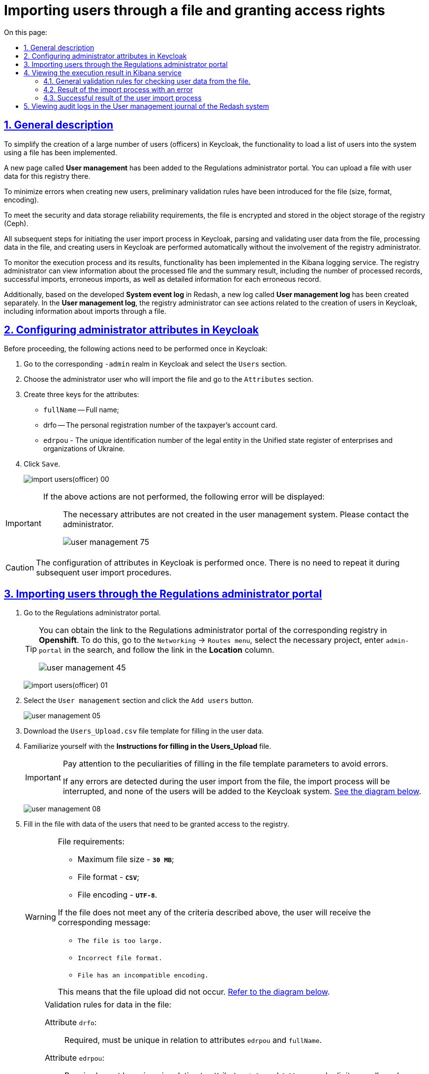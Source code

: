 :toc-title: On this page:
:toc: auto
:toclevels: 5
:experimental:
:sectnums:
:sectnumlevels: 5
:sectanchors:
:sectlinks:
:partnums:

//= Імпорт користувачів через файл та надання прав доступу
= Importing users through a file and granting access rights

//== Загальний опис
== General description

//З метою реалізації можливості спрощеного створення великої кількості користувачів (посадових осіб) у Keycloak, впроваджено функціональність для завантаження переліку користувачів у систему через файл.
To simplify the creation of a large number of users (officers) in Keycloak, the functionality to load a list of users into the system using a file has been implemented.

//В Кабінет адміністратора регламентів додано нову сторінку "Управління користувачами", на якій реалізовано можливість завантажити файл з даними користувачів цього реєстру.
A new page called *User management* has been added to the Regulations administrator portal. You can upload a file with user data for this registry there.

//З метою мінімізації помилок при створенні нових користувачів запроваджено первинну перевірку валідаційних правил до файлу (розмір, формат, кодування).
To minimize errors when creating new users, preliminary validation rules have been introduced for the file (size, format, encoding).

//Задля виконання вимог безпеки та надійності збереження даних, виконується шифрування файлу та його збереження в об'єктне сховище реєстру (Ceph).
To meet the security and data storage reliability requirements, the file is encrypted and stored in the object storage of the registry (Ceph).

//Усі подальші кроки щодо запуску процесу  імпорту користувачів в Keycloak та парсинг і валідація даних користувачів з файлу, обробка даних у файлі та створення користувачів в Keycloak виконується автоматично без участі адміністратора реєстру.
All subsequent steps for initiating the user import process in Keycloak, parsing and validating user data from the file, processing data in the file, and creating users in Keycloak are performed automatically without the involvement of the registry administrator.

//Для моніторингу процесу виконання та його результату реалізовано функціональність у сервісі логування Kibana. Адміністратор реєстру може переглянути інформацію, що файл було опрацьовано, та підсумковий результат: кількість оброблених записів, кількість успішних, кількість помилкових, а також детальну інформацію за кожним помилковим записом.
To monitor the execution process and its results, functionality has been implemented in the Kibana logging service. The registry administrator can view information about the processed file and the summary result, including the number of processed records, successful imports, erroneous imports, as well as detailed information for each erroneous record.

//Також на основі розробленого в Redash "Журналу подій системи" окремо створено новий -- "Журнал управління користувачами". Адміністратор реєстру в "Журналі управління користувачів" може бачити дії, пов'язані зі створенням користувачів в Keycloak, в т.ч. інформацію щодо імпорту через файл.
Additionally, based on the developed *System event log* in Redash, a new log called *User management log* has been created separately. In the *User management log*, the registry administrator can see actions related to the creation of users in Keycloak, including information about imports through a file.

//== Налаштування атрибутів адміністратора в Keycloak
== Configuring administrator attributes in Keycloak

//Попередньо необхідно в Keycloak разово виконати наступні дії:
Before proceeding, the following actions need to be performed once in Keycloak:

//. Перейдіть у відповідний `-admin` реалм і виберіть розділ `Users`.
. Go to the corresponding `-admin` realm in Keycloak and select the `Users` section.
//. Оберіть користувача адміністратора, що імпортує файл, і перейдіть у розділ `Attributes`.
. Choose the administrator user who will import the file and go to the `Attributes` section.
//. Створіть три ключі для атрибутів:
. Create three keys for the attributes:
+
//* `fullName` -- ПІБ;
* `fullName` -- Full name;
//TODO: ua-specific below
//* `drfo` -- особистий реєстраційний номер облікової картки платника податків (РНОКПП);
* drfo -- The personal registration number of the taxpayer's account card.
//* `edrpou` -- унікальний ідентифікаційний номер юридичної особи в Єдиному державному реєстрі підприємств та організацій України (ЄДРПОУ).
* `edrpou` - The unique identification number of the legal entity in the Unified state register of enterprises and organizations of Ukraine.
+
//. Натисніть `Save`.
. Click `Save`.

+
image:registry-develop:registry-admin/import-users(officer)/import-users(officer)-00.png[]

[IMPORTANT]
====
//Якщо не виконати вищезазначених дій буде показано помилку: ::
If the above actions are not performed, the following error will be displayed: ::

//В системі управління користувачами не створено необхідні атрибути. Будь ласка, зверніться до адміністратора.
The necessary attributes are not created in the user management system. Please contact the administrator.
+
image:admin:user-management/user-management-75.png[]
====

[CAUTION]
====
//Налаштування атрибутів в Keycloak виконується один раз. При наступних процедурах імпорту користувачів виконувати її немає потреби.
The configuration of attributes in Keycloak is performed once. There is no need to repeat it during subsequent user import procedures.
====

[#admin-portal-import-users]
//== Імпорт користувачів через Кабінет адміністратора регламенту
== Importing users through the Regulations administrator portal

//. Перейдіть до Кабінету адміністратора регламентів.
. Go to the Regulations administrator portal.
+
[TIP]
====
//Посилання до Кабінету адміністратора регламентів відповідного реєстру можливо отримати, наприклад, в *Openshift*, для цього необхідно перейти до меню `Networking` → `Routes`, обрати у `Project` необхідний проєкт, у пошуку вказати `admin-portal` та перейти за посиланням у колонці `Location`.
You can obtain the link to the Regulations administrator portal of the corresponding registry in *Openshift*. To do this, go to the `Networking` → `Routes menu`, select the necessary project, enter `admin-portal` in the search, and follow the link in the *Location* column.

image:admin:user-management/user-management-45.png[]
====
+
image:registry-develop:registry-admin/import-users(officer)/import-users(officer)-01.png[]
+
//. Оберіть розділ `Управління користувачами` та натисніть кнопку `Додати користувачів`.
. Select the `User management` section and click the `Add users` button.
+
image:admin:user-management/user-management-05.png[]
+
//. Завантажте шаблон файлу `Users_Upload.csv` для заповнення даними користувачів.
. Download the `Users_Upload.csv` file template for filling in the user data.
+
//. Ознайомтеся з `Поясненнями до заповнення файлу "Users_Upload"`.
//TODO: Не впевнена чи правильно переклала Поясненнями до заповнення файлу "Users_Upload"`.
. Familiarize yourself with the *Instructions for filling in the Users_Upload* file.
+
[IMPORTANT]
====
//Обов'язково зверніть увагу на особливості заповнення параметрів шалону файлу, щоб уникнути помилок.
Pay attention to the peculiarities of filling in the file template parameters to avoid errors.

//Якщо під час імпорту користувачів з файлу буде виявлена хоча б одна помилка, то процес імпорту буде перервано і жоден з користувачів не буде доданий до системи Keycloak. xref:#validation-rules[Див. схему нижче].
If any errors are detected during the user import from the file, the import process will be interrupted, and none of the users will be added to the Keycloak system. xref:#validation-rules[See the diagram below].
====
+
image:admin:user-management/user-management-08.png[]
+
//. Заповніть файл даними користувачів, яким потрібно надати доступ до реєстру.
. Fill in the file with data of the users that need to be granted access to the registry.
+
[WARNING]
====
//Вимоги до файлу:
File requirements:

//* максимальний розмір файлу -- *`30 МБ`*;
* Maximum file size - *`30 MB`*;
//* формат файлу -- *`CSV`*;
* File format - *`CSV`*;
//* кодування файлу -- *`UTF-8`*.
* File encoding - *`UTF-8`*.

//Якщо файл не відповідає одному з вищеописаних критеріїв, користувач отримає відповідне повідомлення:
If the file does not meet any of the criteria described above, the user will receive the corresponding message:

//* kbd:[Файл занадто великого розміру.]
* kbd:[The file is too large.]
//* kbd:[Невідповідний формат файлу.]
* kbd:[Incorrect file format.]
//* kbd:[Файл невідповідного кодування.]
* kbd:[File has an incompatible encoding.]

//Це означатиме, що завантаження файлу не відбулося. xref:#validation-rules[Див. схему нижче].
This means that the file upload did not occur. xref:#validation-rules[Refer to the diagram below].
====
+
[NOTE]
====
//Валідаційні правила для даних у файлі:
Validation rules for data in the file:

//TODO: ua-specific info below:
//Атрибут `drfo`: ::
Attribute `drfo`: ::
//обов'язковий до заповнення, є унікальним у зв'язці з атрибутами `edrpou` та `fullName`;
Required, must be unique in relation to attributes `edrpou` and `fullName`.
//Атрибут `edrpou`: :: обов'язковий до заповнення, є унікальним у зв'язці з атрибутами `drfo` та `fullName`, для введення доступні лише цифри;
Attribute `edrpou`: :: Required, must be unique in relation to attributes `drfo` and `fullName`, only digits are allowed.
//Атрибут `fullName`: :: обов'язковий до заповнення, є унікальним у зв'язці з атрибутами `drfo` та `edrpou`;
Attribute `fullName`: :: Required, must be unique in relation to attributes `drfo` and `edrpou`.
//Атрибут `Realm Roles`: :: обов'язковий до заповнення, може містити декілька ролей (системні та регламентні ролі, при наявності), які вказані через кому. Вказані ролі повинні бути вже створені в Officer Realm у відповідному реєстрі у Keycloak.
Attribute `Realm Roles`: :: Required, may contain multiple roles (system and regulatory roles, if applicable), specified separated by commas. The specified roles must already be created in the Officer Realm in the corresponding registry in Keycloak.
//Атрибут `KATOTTG`: ::обов'язковий до заповнення для реєстрів, які використовують рольову модель за територіальною ознакою, для інших випадків необов'язковий. Значення складається із літер «UA», за якими слідують 17 цифр (наприклад, UA53060230000098362). Якщо користувач матиме доступ до декількох територіальних одиниць, їх коди вносяться через кому. Максимально можлива кількість значень для одного користувача -- 16. У випадку надання користувачу доступу до записів всієї України в значенні KATOTTG потрібно вказати тільки два символи – UA.
Attribute `KATOTTG`: :: Required for registries that use a territorial-based role model, optional for other cases. The value consists of the letters `UA` followed by 17 digits (for example, `UA53060230000098362`). If the user has access to multiple territorial units, their codes are entered separated by commas. The maximum number of values for one user is 16. In case the user is granted access to records throughout Ukraine, the value of KATOTTG should only be specified as two characters - `UA`.

//Будь-який інший атрибут: :: не обов'язковий атрибут з довільною назвою та значенням за потреби (наприклад, назва організації, область, район, населений пункт тощо), якщо надалі буде необхідність будувати на основі нього статистику щодо створених користувачів. Заборонено включати до значення спеціальні символи ([, ], {, }, \, "), а також значення, які містять понад 255 символів.
Any other attribute: :: Optional attribute with a custom name and value as needed (e.g., organization name, region, district, locality, etc.), if there is a future need to build statistics based on it for created users. It is prohibited to include special characters (`[, ], {, }, , "`), as well as values containing more than 255 characters.


//[.underline]#Назва кожного додаткового атрибута обов'язково повинна бути однаковою для всіх користувачів реєстру і мати унікальну назву серед інших параметрів.#
[.underline]#The name of each additional attribute must be the same for all users in the registry and have a unique name among other parameters.#
====
+
//. Завантажте файл перетягнувши його у відповідне поле `Завантажити перелік посадових осіб` або обравши його у відповідній директорії.
. Upload the file by dragging it to the corresponding *Upload a list of officials* field or selecting it from the appropriate directory.
+
image:admin:user-management/user-management-06.png[]
+
//. Натисніть кнопку `Почати імпорт`.
. Click the `Start import` button.
+
image:admin:user-management/user-management-07.png[]
+
//. На наступному кроці буде показано, що файл взято в обробку. Зачекайте декілька хвилин до повного завантаження користувачів реєстру. Також у повідомленні зазначене посилання на сервіс Kibana, де можна переглянути результат опрацювання файлу: кількість оброблених записів, кількість успішних, кількість помилкових.
. On the next step, there will be an indication that the file is being processed. Please wait a few minutes for the complete loading of registry users. The message will also include a link to the Kibana service, where you can view the processing results of the file: the number of processed records, the number of successful imports, and the number of errors.
+
image:admin:user-management/user-management-70.png[]

//== Перегляд результату виконання процесу в сервісі Kibana
== Viewing the execution result in Kibana service

//Модуль перевіряє увесь файл і пише всі знайдені проблеми в сховище технічних логів `Kibana`. У логах фіксується інформація про кожен запис, пропущений при створенні, із зазначеною причиною пропуску, а успішно відпрацьовані порядково не фіксуються (показується лише загальна кількість успішних). Також присвоюється унікальний ідентифікатор користувача в Keycloak (Username), який дублюється.
The module checks the entire file and writes all found issues to the Kibana technical log repository. The logs record information about each skipped entry during creation, along with the reason for skipping, while successfully processed entries are not logged (only the total count is displayed). Additionally, a unique user identifier in Keycloak (Username) is assigned and duplicated.

[CAUTION]
====
//Під час першого використання сервісу Kibana необхідно створити `index pattern`.
During the initial use of the Kibana service, it is necessary to create an `index pattern`.

//Для цього слід виконати наступні кроки:
To do this, follow these steps:

//. Відкрийте додаток, перейдіть до секції *Management*.
. Open the application and go to the *Management* section.
//. Натисніть `Create index pattern`, щоб отримати можливість прочитати журнали з індексів,
що потрапляють до *Elasticsearch*.
. Click on `Create index pattern` to be able to read logs from the indexes that go to *Elasticsearch*.
+
image:registry-develop:bp-modeling/bp/kibana/kibana-section1-figure1.png[]
+
//.	У полі *Define Index Pattern*, створіть свій індекс-паттерн згідно з шаблоном. Наприклад, якщо всі журнали починаються з *app-*, створіть індекс-паттерн *app-**, щоб відобразити відповідні журнали.
. In the *Define Index Pattern* field, create your index pattern according to the template. For example, if all logs start with *app-*, create the index pattern *app-** to display the corresponding logs.
+
//.	Натисніть `Next step`, щоб перейти до наступного кроку.
. Click `Next step` to proceed to the next step.
+
image:registry-develop:bp-modeling/bp/kibana/kibana-section1-figure2.png[]
+
//.	Використайте фільтр на вкладці *Configure Settings*, щоб обрати період, дані за який слід показати.
. Use the filter on the *Configure Settings* tab to select the period for which the data should be shown.
+
//TIP: За замовчуванням, будуть відображені журнали за останні 15 хвилин.
TIP: By default, logs for the last 15 minutes will be displayed.
+
//.	Натисніть `Create Index Pattern`.
. Click `Create Index Pattern`.
+
image:registry-develop:bp-modeling/bp/kibana/kibana-section1-figure3.png[]
+
//.	Після створення індекс-паттерну `app-*`, перейдіть на вкладку **Discover**, щоб отримати необхідну інформацію.
. After creating the index pattern *app-**, navigate to the *Discover* tab to obtain the necessary information.

====


[#validation-rules]
//=== Загальні валідаційні правила для перевірки даних користувачів з файлу.
=== General validation rules for checking user data from the file.

//Загальну схему валідаційних правил представлено нижче.
The general schema of validation rules is presented below.

image:registry-develop:registry-admin/import-users(officer)/import-users(officer).jpg[]

//У разі порушення валідаційного правила запису даних у файлі буде показана відповідна помилка:
In case of violating a validation rule during data entry in the file, the corresponding error will be displayed:

//* _обов'язкове поле пусте `або` складається тільки з пробілів `або` має кілька значень через кому замість одного (для поля edrpou, drfo, fullName)_ -- помилка про відсутність обов'язкового атрибута;
* _A required field is empty or consists only of spaces `or` has multiple values separated by commas instead of one (for the fields edrpou, drfo, fullName)_ — an error indicating the absence of a mandatory attribute.
//* _поле `edrpou` містить недопустимі символи (має складатися лише з цифр)_-- помилка про присутність неприпустимих символів;
* _The `edrpou` field contains invalid characters (it should only consist of digits)_ — an error indicating the presence of forbidden characters.
//* _вказана роль відсутня у переліку наявних ролей Officer Realm відповідного реєстру у Keycloak_ -- помилка про відсутність вказаної ролі;
* _The specified role is not present in the list of available roles in the Officer Realm of the corresponding registry in Keycloak_ — an error indicating the absence of the specified role.
//* _структура файлу не відповідає заданій_  -- помилка про невідповідність файлу закладеній структурі.
* _The file structure does not match the specified structure_ — an error indicating the file's mismatch with the intended structure.

//В такому випадку процес імпорту користувачів не відбувається.
In such cases, the user import process does not occur.

[CAUTION]
====
//Якщо імпорт користувачів у Keycloak відбувся з порушенням валідаційних правил, потрібно повторно з самого початку повторити процедуру імпорту користувачів з файлу, попередньо виконавши потрібні корегування.
If the user import to Keycloak violates the validation rules, it is necessary to repeat the user import procedure from the beginning after making the necessary adjustments.
====


//Виконання часткового імпорту користувачів з помилкою можливе в наступних випадках:
Partial import of users with errors is possible in the following cases:

//. користувач із таким username і такими атрибутами (`drfo`, `edrpou`, `fullName`) вже є в Keycloak;
. A user with the same username and attributes (`drfo`, `edrpou`, `fullName`) already exists in Keycloak.
//. користувач із таким `username`, але з іншими атрибутами вже є в Keycloak;
. A user with the same `username` but different attributes already exists in Keycloak.
//. користувач із такими атрибутами, але з іншим `username` вже є у Keycloak (тоді у логах буде вказано, який реальний `username` у користувача в Keycloak);
. A user with the same attributes but a different `username` already exists in Keycloak (in this case, the logs will indicate the actual username of the user in Keycloak).
//. користувач із такими атрибутами вже зустрівся в CSV-файлі раніше (дублювання записів).
. The user with the same attributes has been encountered in the CSV file before (duplicate entries).
//. у процесі імпорту виникла помилка в Keycloak.
. An error occurred in Keycloak during the import process.

//В такому випадку процес імпорту користувачів відбувається частково, записи користувачів з помилками фіксуються в логах Kibana як `Failed to import` та `Skipped`, і вони не додаються до системи Keycloak, а усі інші успішні записи користувачів додаються до системи Keycloak.
In such cases, the user import process occurs partially, and user records with errors are logged in Kibana as `Failed to import` and `Skipped`, and they are not added to the Keycloak system. All other successful user records are added to the Keycloak system.

//Алгоритм запису логів при імпорті користувачів з помилкою:
Logging algorithm for user import containing errors:

//* Якщо один із запитів в групі з N записів повертає помилку, запис користувачів саме з цієї групи починається порядково. Користувач, на якому сталася помилка, пропускається.
* If one of the requests in a group of N entries returns an error, the user record from that specific group starts sequentially. The user on which the error occurred is skipped.
//* У логах фіксується інформація про всі записи, пропущені при створенні, з фіксацією причини пропуску (позначені як `Skipped` або `Failed  to import`).
* The logs record information about all skipped entries during creation, including the reason for skipping (marked as `Skipped` or `Failed to import`).

[CAUTION]
====
//Якщо імпорт користувачів у Keycloak відбувся з помилками (часткове створення користувачів), потрібно наново завантажити файл з користувачами, яких не вдалося створити, виконавши потрібні корегування.
If importing users into Keycloak was done with errors (partial user creation), it is necessary to reload the file with the users who couldn't be created and make the necessary adjustments.
====


//=== Результат виконання процесу імпорту з помилкою
=== Result of the import process with an error

//Першочергово необхідно в логах знайти відповідний запис з загальним результатом опрацювання імпорту.
First, it is necessary to find the corresponding entry in the logs with the overall result of the import processing.

image:registry-develop:registry-admin/import-users(officer)/import-users(officer)-08.png[]

//* `Total users in file` -- відображає загальну кількість користувачів, що було додано через файл;
* `Total users in the file` -- displays the total number of users that were added via the file;
//* `Successfully imported` -- кількість успішно доданих користувачів;
* `Successfully imported` -- the number of users successfully added;
//* `Skipped` - кількість пропущених користувачів;
* `Skipped` -- the number of skipped users;
//* `Failed  to import` -- кількість користувачів, що не вдалося додати через помилку з сервісом Keycloak.
* `Failed to import` -- the number of users that couldn't be added due to an error with the Keycloak service.

//За кожним користувачем, що не вдалося додати до сервісу (пропущені) буде показано окремий запис у логах з інформацією про валідаційну помилку.
For each user that couldn't be added to the service (skipped), a separate log entry will be shown with information about the validation error.

image:registry-develop:registry-admin/import-users(officer)/import-users(officer)-09.png[]

//Якщо імпорт користувачів у Keycloak відбувся з помилками (часткове створення користувачів), потрібно наново підвантажити файл з користувачами, яких не вдалося створити (виконавши потрібні корегування).
If importing users into Keycloak was done with errors (partial user creation), it is necessary to reload the file with the users who couldn't be created (after making the necessary adjustments).

//=== Успішний результат виконання процесу імпорту користувачів
=== Successful result of the user import process

//У разі успішного проходження валідаційних правил виконується процес імпорту всіх користувачів з файлу у Keycloak. `Skipped` та `Failed to import` вказуються с нулями.
`Total users in file` відповідає кількості `Successfully imported`.
In case the validation rules are successfully passed, the import process will import all users from the file into Keycloak. `Skipped` and `Failed to import` will be indicated with zeros. `Total users in the file` corresponds to the number of `Successfully imported`.

image:admin:user-management/user-management-71.png[]

//Створення користувачів у Keycloak відбувається групами (окремими запитами) по N записів (значення N задається в налаштуваннях процесу).
The creation of users in Keycloak is done in groups (individual requests) in batches of N records (N value is specified in the process settings).

//За результатом успішного проведення імпорту користувачів у Keycloak створюються облікові записи користувачів з відповідними атрибутами та ролями.
After successfully importing the users into Keycloak, user accounts with corresponding attributes and roles are created.

image:registry-develop:registry-admin/import-users(officer)/import-users(officer)-11.png[]

//== Перегляд логів аудиту в "Журналі управління користувачами" системи Redash
== Viewing audit logs in the User management journal of the Redash system

//TODO: не впевнена чи правильно переклала Журналі управління користувачами у попередній лінійці

//Адміністратор безпеки (з відповідним правом доступу) має можливість переглянути в Redash "Журнал управління користувачами", наприклад, з метою проведення аудиту надання доступу користувачам.
Security administrator (with the appropriate access rights) can view the *User management* journal in Redash, for example, to conduct an audit of user access provision.

[NOTE]
====
//Для надання прав доступу до системи Redash у користувача має бути роль `redash-admin`.
To grant access rights to the Redash system, the user must have the `redash-admin` role assigned.

//Посилання до системи Redash можна знайти в консолі Openshift → _Networking_ → _Routes_, та обравши необхідний проєкт знайти реалм `redash-viewer`.
The link to the Redash system can be found in the Openshift console → _Networking_ → _Routes_ and by selecting the relevant project, find the `redash-viewer` realm.

image:registry-develop:registry-admin/import-users(officer)/import-users(officer)-14.png[]
====

//У журналі представлено всі записи, які відповідають наступним параметрам: applicationName="Keycloak", type="SYSTEM_EVENT".
The journal includes all entries that match the following parameters: `applicationName="Keycloak"`, `type="SYSTEM_EVENT"`.

//Кожен користувач, якого було створено через імпорт файлом, відображається окремим рядком з зазначеним набором додаткових параметрів.
Each user created through file import is displayed as a separate row with the specified set of additional parameters.

image:registry-develop:registry-admin/import-users(officer)/import-users(officer)-12.png[]

//Звіт містить наступні параметри::
The report includes the following parameters: ::
|===
//|_Назва в Redash_|_Назва параметру_|_Опис параметру_
|_Redash name_|_Parameter name_|_Parameter description_
//|Ідентифікатор запиту|`requestId`|Ідентифікатор запиту з MDC
|Query Identifier|`requestId`|Request identifier with MDC
//|Назва події в БД|`name`|"USER_CREATE"
|Event name in the database|`name`|"USER_CREATE"
//|Назва додатку/поди	|`sourceApplication`	|Назва пайплайну для імпорту користувачів (pod_name)
|Application/Pod Name|`sourceApplication`|Pipeline name for user import (pod_name)
//|Дата та час операції	|`timestamp`|Мітка часу
|Operation date and time|`timestamp`|Timestamp
//|ПІБ адміністратора	|`userName`|ПІБ користувача який запустив процес імпорту
|Administrator's full name|`userName`|Full name of the user who initiated the import process
//|Ідентифікатор адміністратора	|`userKeycloakId`|Keycloak ідентифікатор користувача який запустив процес імпорту
|Administrator's identifier|`userKeycloakId`|Keycloak identifier of the user who initiated the import process
//|ДРФО адміністратора	|`userDrfo`|ДРФО код користувача який запустив процес імпорту
|Administrator's tax identification number|userDrfo|Tax identification number of the user who initiated the import process
//|ID створеного користувача	|`userId`|Keycloak  ідентифікатор створеного користувача
|Created user's ID|`userId`|Keycloak identifier of the created user
//|Username створеного користувача	|`username`|username створеного користувача
|Created user's username|`username`|Username of the created user
//|Користувач активний	|`enabled`|true/false
|User is active|`enabled`|true/false
//|КАТОТТГ|`katottg`|Кодифікатор адміністративно-територіальних одиниць та територій територіальних громад. Може містити кілька значень.
|KATOTTG|`katottg`|Code of administrative-territorial units and territories of territorial communities. May contain multiple values.
//|Довільні поля|`customAttributes`|Власні (довільні) додаткові атрибути користувача
|Custom Fields|`customAttributes`|Custom additional attributes of the user
//|Ідентифікатор реалму	|`realmId`|Keycloak  ідентифікатор реалму в якому був створений користувач
|Realm identifier|`realmId`|Keycloak identifier of the realm in which the user was created
//|Ім'я реалму	|`realmName`|Ім'я  реалму в якому був створений користувач
|Realm name|`realmName`|Name of the realm in which the user was created
//|Ім'я клієнта в Keycloak	|`clientId`|Значення "Client ID" атрибута реалму, від імені якого був створений користувач
|Keycloak client name|`clientId`|Value of the "Client ID" attribute of the realm from which the user was created
//|Ідентифікатор клієнта в Keycloak	|`keycloakClientId`	|Keycloak-ідентифікатор клієнта від імені якого був створений користувач
|Keycloak client identifier|`keycloakClientId`|Keycloak identifier of the client on behalf of which the user was created
//|Ролі створеного користувача	|`roles`|Ролі створеного користувача
|Roles of the created user|`roles`|Roles of the created user
//|Ідентифікатор CSV файлу	|`sourceFileId`|Ідентифікатор CSV файлу у Ceph-сховищі
|CSV file identifier|`sourceFileId`|Identifier of the CSV file in the Ceph storage
//|Оригінальне ім'я CSV файлу	|`sourceFileName`|Оригінальне ім'я CSV файлу, з якого проводився імпорт користувачів
|Original CSV file name|`sourceFileName`|Original name of the CSV file from which the user import was performed
//|Контрольна сума CSV файлу 	|`sourceFileSHA256Checksum`	|Чек сума завантаженого користувачем CSV файлу (незашифрованого)
|Checksum of the CSV File|`sourceFileSHA256Checksum`|Checksum of the CSV file uploaded by the user (unencrypted)
|===

//Функціональністю сервісу Redash передбачено можливість фільтрування, сортування параметрів та експорту сформованої вибірки.
The Redash service functionality allows filtering, sorting parameters, and exporting the generated selection.

image:registry-develop:registry-admin/import-users(officer)/import-users(officer)-13.png[]


